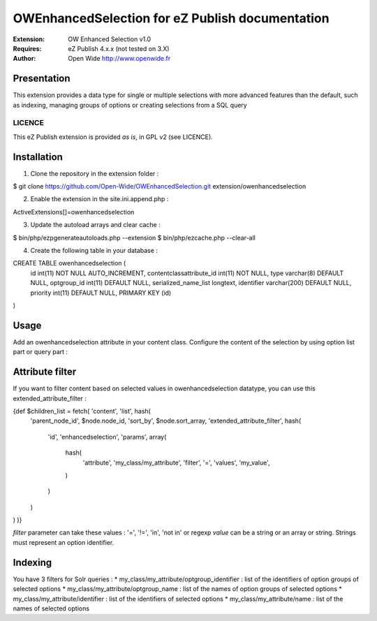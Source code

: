 ================================================
OWEnhancedSelection for eZ Publish documentation
================================================

.. image:: https://github.com/Open-Wide/OWEnhancedSelection/raw/master/doc/images/Open-Wide_logo.png
    :align: center

:Extension: OW Enhanced Selection v1.0
:Requires: eZ Publish 4.x.x (not tested on 3.X)
:Author: Open Wide http://www.openwide.fr

Presentation
============
This extension provides a data type for single or multiple selections with more advanced features than the default, such as indexing, managing groups of options or creating selections from a SQL query

LICENCE
-------
This eZ Publish extension is provided *as is*, in GPL v2 (see LICENCE).

Installation
============

1. Clone the repository in the extension folder :

.. code-block:: sh

$ git clone https://github.com/Open-Wide/OWEnhancedSelection.git extension/owenhancedselection

2. Enable the extension in the site.ini.append.php :

.. code-block:: php

ActiveExtensions[]=owenhancedselection

3. Update the autoload arrays and clear cache :

.. code-block:: sh

$ bin/php/ezpgenerateautoloads.php --extension
$ bin/php/ezcache.php --clear-all

4. Create the following table in your database :

.. code-block:: sql

CREATE TABLE owenhancedselection (
  id int(11) NOT NULL AUTO_INCREMENT,
  contentclassattribute_id int(11) NOT NULL,
  type varchar(8) DEFAULT NULL,
  optgroup_id int(11) DEFAULT NULL,
  serialized_name_list longtext,
  identifier varchar(200) DEFAULT NULL,
  priority int(11) DEFAULT NULL,
  PRIMARY KEY (id)
)

Usage
=====

Add an owenhancedselection attribute in your content class. Configure the content of the selection by using option list part or query part :

.. image:: https://github.com/Open-Wide/OWEnhancedSelection/raw/master/doc/images/owenhancedselection.png
    :align: center

Attribute filter
================

If you want to filter content based on selected values in owenhancedselection datatype, you can use this extended_attribute_filter :

.. code-block:: 

{def $children_list = fetch( 'content', 'list', hash( 
    'parent_node_id', $node.node_id,
    'sort_by', $node.sort_array,
    'extended_attribute_filter', hash(
        'id', 'enhancedselection',
        'params', array(
            hash( 
                'attribute', 'my_class/my_attribute',
                'filter', '=',
                'values', 'my_value',
            )
        )
    ) 
) )}

*filter* parameter can take these values : '=', '!=', 'in', 'not in' or regexp
*value* can be a string or an array or string. Strings must represent an option identifier.

Indexing
========

You have 3 filters for Solr queries :
* my_class/my_attribute/optgroup_identifier : list of the identifiers of option groups of selected options
* my_class/my_attribute/optgroup_name : list of the names of option groups of selected options
* my_class/my_attribute/identifier : list of the identifiers of selected options
* my_class/my_attribute/name : list of the names of selected options

